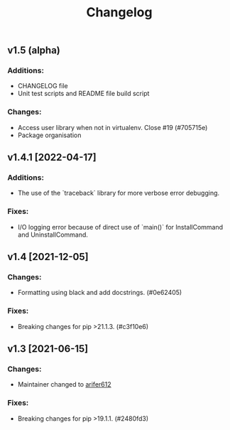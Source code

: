 #+TITLE: Changelog
#+DESCRIPTION: Records of changes made to Pippel

** v1.5 (alpha)
*** Additions:
+ CHANGELOG file
+ Unit test scripts and README file build script

*** Changes:
+ Access user library when not in virtualenv. Close #19 (#705715e)
+ Package organisation
  
** v1.4.1 [2022-04-17]

*** Additions:
+ The use of the `traceback` library for more verbose error debugging.
  
*** Fixes:
+ I/O logging error because of direct use of `main()` for InstallCommand and
  UninstallCommand.


** v1.4 [2021-12-05]
*** Changes:
+ Formatting using black and add docstrings. (#0e62405)
*** Fixes:
+ Breaking changes for pip >21.1.3. (#c3f10e6)

** v1.3 [2021-06-15]
*** Changes:
+ Maintainer changed to [[https://github.com/arifer612][arifer612]]
*** Fixes:
+ Breaking changes for pip >19.1.1. (#2480fd3)
